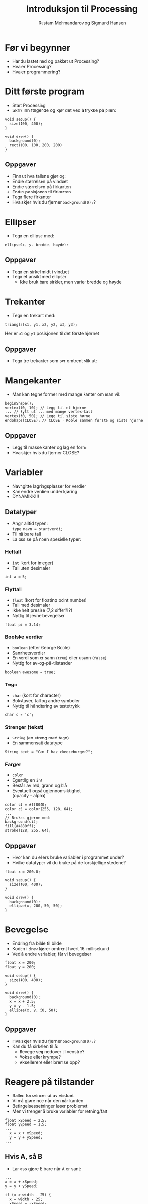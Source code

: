 #+OPTIONS: toc:nil email:nil H:4 num:nil ^:nil
#+TITLE: Introduksjon til Processing
#+AUTHOR: Rustam Mehmandarov og Sigmund Hansen
#+EMAIL: rm@computas.com sha@computas.com
#+REVEAL_THEME: night
#+REVEAL_EXTRA_CSS: bigsource.css

* Før vi begynner

- Har du lastet ned og pakket ut Processing?
- Hva er Processing?
- Hva er programmering?

* Ditt første program

- Start Processing
- Skriv inn følgende og kjør det ved å trykke på pilen:

#+BEGIN_SRC processing
void setup() {
  size(400, 400);
}

void draw() {
  background(0);
  rect(100, 100, 200, 200);
}
#+END_SRC

** Oppgaver

- Finn ut hva tallene gjør og:
- Endre størrelsen på vinduet
- Endre størrelsen på firkanten
- Endre posisjonen til firkanten
- Tegn flere firkanter
- Hva skjer hvis du fjerner ~background(0);~?

* Ellipser

- Tegn en ellipse med:

#+BEGIN_SRC processing
  ellipse(x, y, bredde, høyde);
#+END_SRC

** Oppgaver

- Tegn en sirkel midt i vinduet
- Tegn et ansikt med ellipser
  - Ikke bruk bare sirkler, men varier bredde og høyde

* Trekanter

- Tegn en trekant med:

#+BEGIN_SRC processing
triangle(x1, y1, x2, y2, x3, y3);
#+END_SRC

Her er ~x1~ og ~y1~ posisjonen til det første hjørnet

** Oppgaver

- Tegn tre trekanter som ser omtrent slik ut:

#+ATTR_HTML: :width 25%
[[./images/triforce.jpg]]

* Mangekanter

- Man kan tegne former med mange kanter om man vil:

#+BEGIN_SRC processing
  beginShape();
  vertex(10, 10); // Legg til et hjørne
  ... // Bytt ut ... med mange vertex-kall
  vertex(30, 50); // Legg til siste hørne
  endShape(CLOSE); // CLOSE - Koble sammen første og siste hjørne
#+END_SRC

** Oppgaver

- Legg til masse kanter og lag en form
- Hva skjer hvis du fjerner CLOSE?

* Variabler
#+ATTR_REVEAL: :frag (none none roll-in)
- Navngitte lagringsplasser for verdier
- Kan endre verdien under kjøring
- DYNAMIKK!!!

** Datatyper

- Angir alltid typen: \\
  ~type navn = startverdi;~
- Til nå bare tall
- La oss se på noen spesielle typer:

*** Heltall
- ~int~ (kort for integer)
- Tall uten desimaler

#+BEGIN_SRC processing
int a = 5;
#+END_SRC

*** Flyttall
- ~float~ (kort for floating point number)
- Tall med desimaler
- Ikke helt presise (7,2 siffer?!?)
- Nyttig til jevne bevegelser

#+BEGIN_SRC processing
float pi = 3.14;
#+END_SRC

*** Boolske verdier
- ~boolean~ (etter George Boole)
- Sannhetsverdier
- En verdi som er sann (~true~)
  eller usann (~false~)
- Nyttig for av-og-på-tilstander

#+BEGIN_SRC processing
boolean awesome = true;
#+END_SRC

*** Tegn
- ~char~ (kort for character)
- Bokstaver, tall og andre symboler
- Nyttig til håndtering av tastetrykk

#+BEGIN_SRC processing
char c = 'c';
#+END_SRC

*** Strenger (tekst)
- ~String~ (en streng med tegn)
- En sammensatt datatype

#+BEGIN_SRC processing
String text = "Can I haz cheezeburger?";
#+END_SRC

*** Farger
- ~color~
- Egentlig en ~int~
- Består av rød, grønn og blå
- Eventuelt også ugjennomsiktighet \\
  (opacity - alpha)

#+BEGIN_SRC processing
color c1 = #ff8040;
color c2 = color(255, 128, 64);
...
// Brukes gjerne med:
background(c1);
fill(#4080ff);
stroke(128, 255, 64);
#+END_SRC

** Oppgaver

- Hvor kan du ellers bruke variabler i programmet under?
- Hvilke datatyper vil du bruke på de forskjellige stedene?

#+BEGIN_SRC processing
float x = 200.0;

void setup() {
  size(400, 400);
}

void draw() {
  background(0);
  ellipse(x, 200, 50, 50);
}
#+END_SRC

* Bevegelse
- Endring fra bilde til bilde
- Koden i ~draw~ kjører omtrent hvert 16. millisekund
- Ved å endre variabler, får vi bevegelser

#+BEGIN_SRC processing
float x = 200;
float y = 200;

void setup() {
  size(400, 400);
}

void draw() {
  background(0);
  x = x + 2.5;
  y = y - 1.5;
  ellipse(x, y, 50, 50);
}
#+END_SRC

** Oppgaver
- Hva skjer hvis du fjerner ~background(0);~?
- Kan du få sirkelen til å:
  - Bevege seg nedover til venstre?
  - Vokse eller krympe?
  - Aksellerere eller bremse opp?

* Reagere på tilstander
- Ballen forsvinner ut av vinduet
- Vi må gjøre noe når den når kanten
- Betingelsessetninger løser problemet
- Men vi trenger å bruke variabler for retning/fart

#+BEGIN_SRC processing
float xSpeed = 2.5;
float ySpeed = 1.5;
...
  x = x + xSpeed;
  y = y + ySpeed;
...
#+END_SRC

** Hvis A, så B
- Lar oss gjøre B bare når A er sant:

#+BEGIN_SRC processing
...
x = x + xSpeed;
y = y + ySpeed;

if (x > width - 25) {
  x = width - 25;
  xSpeed = -xSpeed;
}
...
#+END_SRC

*** Oppgaver
- Kan du få ballen til å snu når den treffer bunnen også?

** Hvis A, så B, ellers C
- Lar oss gjøre B når A er sant, og C når det er usant:

#+BEGIN_SRC processing
  x = x + xSpeed;
  y = y + ySpeed;

  if (x > width - 25) {
    background(#ff0000);
    x = width - 25;
    xSpeed = -xSpeed;
  } else {
    background(0);
  }
#+END_SRC

** Hvis A, så B, eller hvis ...
- Lar oss reagere på forskjellige tilstander,
  men bare på det første av uttrykkene som er sanne:

#+BEGIN_SRC processing
if (x > width - 25) {
  x = width - 25;
  xSpeed = -xSpeed;
} else if (x < 25) {
  x = 25;
  xSpeed = -xSpeed;
}
#+END_SRC

*** Oppgaver
- Få ballen til å sprette i bunnen og toppen også!

* Tastatur
- Kan håndtere når:
  - En tast trykkes inn
  - En tast slippes

** Tast trykkes inn
#+BEGIN_SRC processing
void keyPressed() {
  if (key == 'a') {
    x = x - 2.5;
  }

  if (keyCode == LEFT) {
    x = x - 2.5;
  }
}
#+END_SRC

** Tasterepetisjon
- Koden over virker takket være tasterepetisjon
- Må vente lenge før det begynner
- Hakker
- Kan bruke boolske variabler til å holde rede på tilstanden:

#+REVEAL: split

#+BEGIN_SRC processing
boolean left;
...
void keyPressed() {
  if (key == 'a') {
    left = true;
  }
...
}

void draw() {
  float xSpeed = 0;
  if (left) {
    xSpeed = xSpeed - 2.5;
  }
...
}
#+END_SRC

*** Oppgaver
- Legg til variabler for høyre, opp og ned
- Sett dem til sanne når passende taster trykkes inn
- Sett og oppdater xSpeed og ySpeed basert på variablene
- Hva mangler?

** Tast slippes opp
- Vi må også reagere på at tasten slippes
- Gjør som regel akkurat det motsatte av ~keyPressed~
- Kan derfor kopiere koden og oppdatere variabler motsatt:

#+BEGIN_SRC processing
void keyReleased() {
  if (key =='a') {
    left = false;
  }
...
}
#+END_SRC

*** Oppgaver
- Skriv ferdig koden i ~keyReleased~ \\
  sånn at du kan styre ballen med tastaturet.

* Mus
- Musposisjon i egne variabler:
  - ~mouseX~
  - ~mouseY~
- Musetrykk håndteres som tastetrykk:
  - ~mouseClicked~ - Klikk
  - ~mousePressed~ - Knapp trykket inn
  - ~mouseReleased~ - Knapp sluppet opp
  - Og flere andre (se hjelpesidene til Processing)

#+BEGIN_SRC processing
ellipse(mouseX, mouseY, 50, 50);
#+END_SRC

** Oppgaver

- Endre fargen på sirkelen når museknappen er trykket inn.
  Husk at fargen skal gå tilbake til hvit når museknappen er sluppet opp. \\
  Hint: ~fill(farge)~ setter fargen på det du skal tegne.

* Sammensatte datatyper

- Typer som ikke har en spesiell plass
- Typisk bygget opp av flere variabler
- Kan ha "oppførsel"
- Du kan lage dine egne
- Det finnes mange slike fra før
- Processings egne begynner typisk med stor P: \\
  PShape, PImage, osv.

** Bilder

- Lag en mappe som heter data i prosjektmappen
- Lagre bildefilen her
- Bilder kan ikke lastes inn før ~setup~
- Laste inn og tegne bilder:

#+BEGIN_SRC processing
PImage bilde;

void setup() {
  size(400, 400);
  bilde = loadImage("bilde.png");
}

void draw() {
  background(0);
  image(bilde, 200, 200);
}
#+END_SRC

*** Oppgaver

- Hva skjer om du fjerner innlastingen?
- Midtstill bildet:
  - Slå opp ~imageMode~ i referansen
  - Legg til et kall på ~imageMode~ i ~setup~

** Egendefinerte typer

- Sammensatte typer lages av klasser
- Når vi lager noe av denne typen kalles de objekter
- Kan minne om Platons idélære
- Vi kan definere egne typer med:

#+BEGIN_SRC processing
class TypeNavn {
...
}
#+END_SRC

*** Variabler

- Ser ut som vanlig
- Plasseres mellom krøllparentesene

#+BEGIN_SRC processing
class Ball {
  float x;
  float y;
}
#+END_SRC

*** Konstruktør

- Brukes til å opprette objekter av klassen
- Har samme navn som klassen

#+BEGIN_SRC processing
class Ball {
  float x;
  float y;

  Ball(float x, float y) {
    this.x = x;
    this.y = y;
  }
}
#+END_SRC

*** Oppførsel

- Kan lage metoder
  - ~setup~, ~draw~ er metoder du har sett før
- Kan være lurt med egen ~draw~-metode

#+BEGIN_SRC  processing
class Ball {
...
  void draw() {
    ellipsse(x, y, 50, 50);
  }
}
#+END_SRC

*** Bruke objekter

#+BEGIN_SRC processing
Ball ball = new Ball(200, 200);
...
void draw() {
  background(0);
  ball.draw();
}
#+END_SRC

*** Oppgaver

- Legg til hastighet i ballen og spretting i kantene

* Lister

- Den enkleste varianten er en spesiell type
  - Kalles array
  - Krever mer manuell jobb
- Det finnes varianter som er sammensatte typer:
  - ArrayList, LinkedList, etc.
- La oss se på den første:

** Opprette

- Må angi antall elementer i listen
- Alle verdiene er satt til det som tilsvarer ~0~

#+BEGIN_SRC processing
float[] floatList = new float[100];
MyType[] myObjects = new MyType[10];
#+END_SRC

** Sette verdier

- Får tilgang til elementer med klammer og nummer i listen
- Nummer i listen begynner på ~0~ og slutter på ~antall - 1~
- Kan bruke regnestykker til indeks

#+BEGIN_SRC processing
floatList[0] = 3.14;
myObjects[9] = new MyType();
floatList[floatList.length - 1] = 99.9;
#+END_SRC

** Løpe gjennom og bruke

- Kan bruke en veldig enkel løkke hvis
  - Vi bare trenger verdien
  - Ikke skal endre på listen
  - Bare skal bruke elementer fra én liste
- Må bruke en litt mer tungvint variant ellers

*** For-each-løkke

#+BEGIN_SRC processing
for (MyType myObject : myObjects) {
  myObject.draw();
}
#+END_SRC

*** For-løkke

#+BEGIN_SRC processing
for (int i = 0; i < floatList.length; i++) {
  floatList[i] += 0.1;
}
#+END_SRC
** Oppgaver

- Vha. en liste med baller få mange baller til å sprette rundt i vinduet
